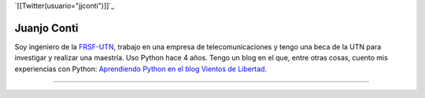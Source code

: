 
`[[Twitter(usuario="jjconti")]]`_

Juanjo Conti
------------

Soy ingeniero de la FRSF-UTN_, trabajo en una empresa de telecomunicaciones y tengo una beca de la UTN para investigar y realizar una maestría. Uso Python hace 4 años. Tengo un blog en el que, entre otras cosas, cuento mis experiencias con Python: `Aprendiendo Python en el blog Vientos de Libertad`_.

-------------------------

 

.. ############################################################################

.. _FRSF-UTN: http://www.frsf.utn.edu.ar

.. _Aprendiendo Python en el blog Vientos de Libertad: http://www.juanjoconti.com.ar/categoria/aprendiendo-python/


